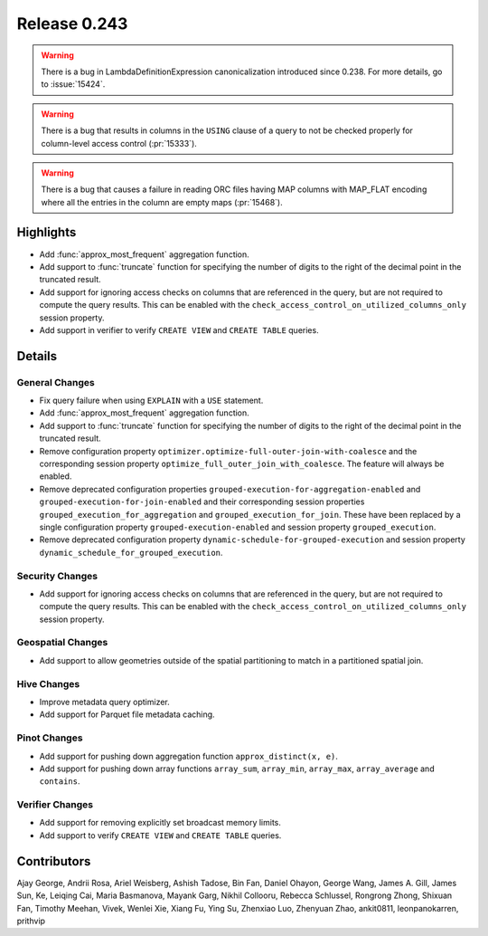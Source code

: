 =============
Release 0.243
=============

.. warning::
    There is a bug in LambdaDefinitionExpression canonicalization introduced since 0.238. For more details, go to :issue:`15424`.

.. warning::
    There is a bug that results in columns in the ``USING`` clause of a query to not be checked properly for column-level access control (:pr:`15333`).

.. warning::
    There is a bug that causes a failure in reading ORC files having MAP columns with MAP_FLAT encoding where all the entries in the column are empty maps (:pr:`15468`).

**Highlights**
==============
* Add :func:`approx_most_frequent` aggregation function.
* Add support to :func:`truncate` function for specifying the number of digits to the right of the decimal point in the truncated result.
* Add support for ignoring access checks on columns that are referenced in the query, but are not required to compute the query results. This can be enabled with the ``check_access_control_on_utilized_columns_only`` session property.
* Add support in verifier to verify ``CREATE VIEW`` and ``CREATE TABLE`` queries.

**Details**
===========

General Changes
_______________
* Fix query failure when using ``EXPLAIN`` with a ``USE`` statement.
* Add :func:`approx_most_frequent` aggregation function.
* Add support to :func:`truncate` function for specifying the number of digits to the right of the decimal point in the truncated result.
* Remove configuration property ``optimizer.optimize-full-outer-join-with-coalesce`` and the corresponding session property ``optimize_full_outer_join_with_coalesce``. The feature will always be enabled.
* Remove deprecated configuration properties ``grouped-execution-for-aggregation-enabled`` and ``grouped-execution-for-join-enabled`` and their corresponding session properties ``grouped_execution_for_aggregation`` and ``grouped_execution_for_join``.  These have been replaced by a single configuration property ``grouped-execution-enabled`` and session property ``grouped_execution``.
* Remove deprecated configuration property ``dynamic-schedule-for-grouped-execution`` and session property ``dynamic_schedule_for_grouped_execution``.

Security Changes
________________
* Add support for ignoring access checks on columns that are referenced in the query, but are not required to compute the query results. This can be enabled with the ``check_access_control_on_utilized_columns_only`` session property.

Geospatial Changes
__________________
* Add support to allow geometries outside of the spatial partitioning to match in a partitioned spatial join.

Hive Changes
____________
* Improve metadata query optimizer.
* Add support for Parquet file metadata caching.

Pinot Changes
_____________
* Add support for pushing down aggregation function ``approx_distinct(x, e)``.
* Add support for pushing down array functions ``array_sum``, ``array_min``, ``array_max``, ``array_average`` and ``contains``.

Verifier Changes
________________
* Add support for removing explicitly set broadcast memory limits.
* Add support to verify ``CREATE VIEW`` and ``CREATE TABLE`` queries.

**Contributors**
================

Ajay George, Andrii Rosa, Ariel Weisberg, Ashish Tadose, Bin Fan, Daniel Ohayon, George Wang, James A. Gill, James Sun, Ke, Leiqing Cai, Maria Basmanova, Mayank Garg, Nikhil Collooru, Rebecca Schlussel, Rongrong Zhong, Shixuan Fan, Timothy Meehan, Vivek, Wenlei Xie, Xiang Fu, Ying Su, Zhenxiao Luo, Zhenyuan Zhao, ankit0811, leonpanokarren, prithvip
